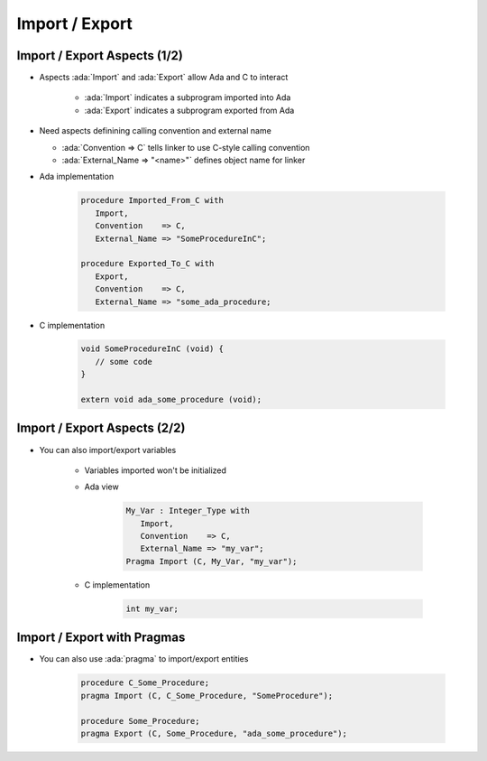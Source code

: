 =================
Import / Export
=================

-------------------------------
Import / Export Aspects (1/2)
-------------------------------

* Aspects :ada:`Import` and :ada:`Export` allow Ada and C to interact

   * :ada:`Import` indicates a subprogram imported into Ada
   * :ada:`Export` indicates a subprogram exported from Ada

* Need aspects definining calling convention and external name

  * :ada:`Convention => C` tells linker to use C-style calling convention
  * :ada:`External_Name => "<name>"` defines object name for linker

* Ada implementation

   .. code:: Ada

      procedure Imported_From_C with
         Import,
         Convention    => C, 
         External_Name => "SomeProcedureInC";

      procedure Exported_To_C with
         Export,
         Convention    => C, 
         External_Name => "some_ada_procedure;

* C implementation

    .. code:: C

       void SomeProcedureInC (void) {
          // some code
       }

       extern void ada_some_procedure (void);

..
  language_version 2012

-------------------------------
Import / Export Aspects (2/2)
-------------------------------

* You can also import/export variables

   - Variables imported won't be initialized
   - Ada view

      .. code:: Ada

         My_Var : Integer_Type with 
            Import,
            Convention    => C,
            External_Name => "my_var";
         Pragma Import (C, My_Var, "my_var");

   - C implementation

      .. code:: C

         int my_var;

..
  language_version 2012

------------------------------
Import / Export with Pragmas
------------------------------

* You can also use :ada:`pragma` to import/export entities

   .. code:: Ada

      procedure C_Some_Procedure;
      pragma Import (C, C_Some_Procedure, "SomeProcedure");

      procedure Some_Procedure;
      pragma Export (C, Some_Procedure, "ada_some_procedure");

